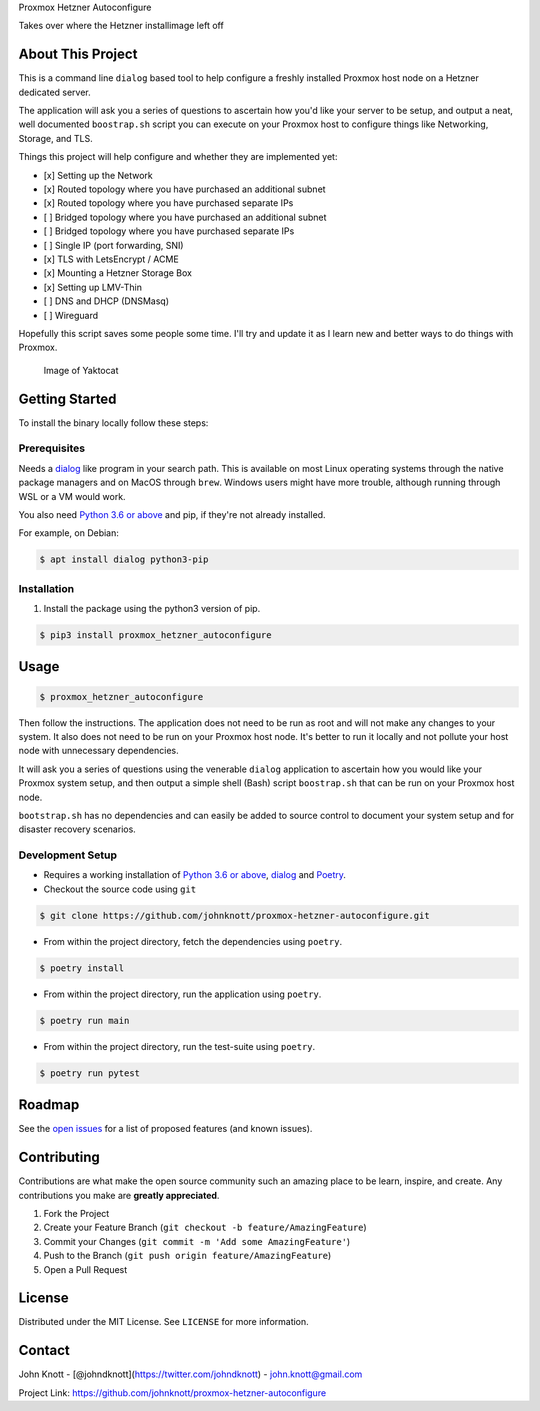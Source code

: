 .. raw:: html

   <!-- PROJECT LOGO -->

.. raw:: html

   <p align="center">
     <h1 align="center">

Proxmox Hetzner Autoconfigure

.. raw:: html

   </h1>
     <p align="center">
       

Takes over where the Hetzner installimage left off

.. raw:: html

   </p>
   </p>

   <!-- ABOUT THE PROJECT -->

About This Project
------------------

This is a command line ``dialog`` based tool to help configure a freshly
installed Proxmox host node on a Hetzner dedicated server.

The application will ask you a series of questions to ascertain how
you'd like your server to be setup, and output a neat, well documented
``boostrap.sh`` script you can execute on your Proxmox host to configure
things like Networking, Storage, and TLS.

Things this project will help configure and whether they are implemented
yet:

-  [x] Setting up the Network
-  [x] Routed topology where you have purchased an additional subnet
-  [x] Routed topology where you have purchased separate IPs
-  [ ] Bridged topology where you have purchased an additional subnet
-  [ ] Bridged topology where you have purchased separate IPs
-  [ ] Single IP (port forwarding, SNI)
-  [x] TLS with LetsEncrypt / ACME
-  [x] Mounting a Hetzner Storage Box
-  [x] Setting up LMV-Thin
-  [ ] DNS and DHCP (DNSMasq)
-  [ ] Wireguard

Hopefully this script saves some people some time. I'll try and update
it as I learn new and better ways to do things with Proxmox.

.. figure:: images/screenshot.png
   :alt: Image of Yaktocat

   Image of Yaktocat

.. raw:: html

   <!-- GETTING STARTED -->

Getting Started
---------------

To install the binary locally follow these steps:

Prerequisites
~~~~~~~~~~~~~

Needs a `dialog <https://linux.die.net/man/1/dialog>`__ like program in
your search path. This is available on most Linux operating systems
through the native package managers and on MacOS through ``brew``.
Windows users might have more trouble, although running through WSL or a
VM would work.

You also need `Python 3.6 or above <https://www.python.org/>`__ and pip,
if they're not already installed.

For example, on Debian:

.. code:: sh

    $ apt install dialog python3-pip

Installation
~~~~~~~~~~~~

1. Install the package using the python3 version of pip.

.. code:: sh

    $ pip3 install proxmox_hetzner_autoconfigure

.. raw:: html

   <!-- USAGE EXAMPLES -->

Usage
-----

.. code:: sh

    $ proxmox_hetzner_autoconfigure

Then follow the instructions. The application does not need to be run as
root and will not make any changes to your system. It also does not need
to be run on your Proxmox host node. It's better to run it locally and
not pollute your host node with unnecessary dependencies.

It will ask you a series of questions using the venerable ``dialog``
application to ascertain how you would like your Proxmox system setup,
and then output a simple shell (Bash) script ``boostrap.sh`` that can be
run on your Proxmox host node.

``bootstrap.sh`` has no dependencies and can easily be added to source
control to document your system setup and for disaster recovery
scenarios.

Development Setup
~~~~~~~~~~~~~~~~~

-  Requires a working installation of `Python 3.6 or
   above <https://www.python.org/>`__,
   `dialog <https://linux.die.net/man/1/dialog>`__ and
   `Poetry <https://python-poetry.org/>`__.
-  Checkout the source code using ``git``

.. code:: sh

    $ git clone https://github.com/johnknott/proxmox-hetzner-autoconfigure.git

-  From within the project directory, fetch the dependencies using
   ``poetry``.

.. code:: sh

    $ poetry install

-  From within the project directory, run the application using
   ``poetry``.

.. code:: sh

    $ poetry run main

-  From within the project directory, run the test-suite using
   ``poetry``.

.. code:: sh

    $ poetry run pytest

.. raw:: html

   <!-- ROADMAP -->

Roadmap
-------

See the `open
issues <https://github.com/johnknott/proxmox-hetzner-autoconfigure/issues>`__
for a list of proposed features (and known issues).

.. raw:: html

   <!-- CONTRIBUTING -->

Contributing
------------

Contributions are what make the open source community such an amazing
place to be learn, inspire, and create. Any contributions you make are
**greatly appreciated**.

1. Fork the Project
2. Create your Feature Branch
   (``git checkout -b feature/AmazingFeature``)
3. Commit your Changes (``git commit -m 'Add some AmazingFeature'``)
4. Push to the Branch (``git push origin feature/AmazingFeature``)
5. Open a Pull Request

.. raw:: html

   <!-- LICENSE -->

License
-------

Distributed under the MIT License. See ``LICENSE`` for more information.

.. raw:: html

   <!-- CONTACT -->

Contact
-------

John Knott - [@johndknott](https://twitter.com/johndknott) -
john.knott@gmail.com

Project Link: https://github.com/johnknott/proxmox-hetzner-autoconfigure

.. raw:: html

   <!-- MARKDOWN LINKS & IMAGES -->
   <!-- https://www.markdownguide.org/basic-syntax/#reference-style-links -->

